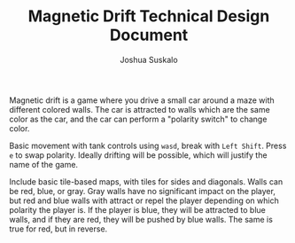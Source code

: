 #+TITLE:Magnetic Drift Technical Design Document
#+AUTHOR:Joshua Suskalo
#+EMAIL:Joshua@Suskalo.org
Magnetic drift is a game where you drive a small car around a maze with different colored walls. The car is attracted to walls which are the same color as the car, and the car can perform a "polarity switch" to change color.

Basic movement with tank controls using ~wasd~, break with ~Left Shift~. Press ~e~ to swap polarity. Ideally drifting will be possible, which will justify the name of the game.

Include basic tile-based maps, with tiles for sides and diagonals. Walls can be red, blue, or gray. Gray walls have no significant impact on the player, but red and blue walls with attract or repel the player depending on which polarity the player is. If the player is blue, they will be attracted to blue walls, and if they are red, they will be pushed by blue walls. The same is true for red, but in reverse.
